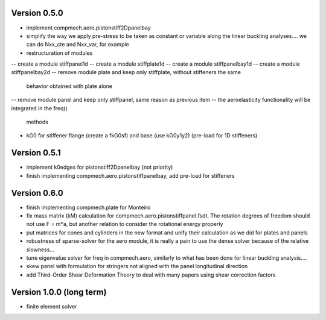 Version 0.5.0
-------------
- implement compmech.aero.pistonstiff2Dpanelbay
- simplify the way we apply pre-stress to be taken as constant or variable
  along the linear buckling analyses.... we can do Nxx_cte and Nxx_var, for
  example
- restructuration of modules
-- create a module stiffpanel1d
-- create a module stiffplate1d
-- create a module stiffpanelbay1d
-- create a module stiffpanelbay2d
-- remove module plate and keep only stiffplate, without stiffeners the same
   behavior obtained with plate alone
-- remove module panel and keep only stiffpanel, same reason as previous item
-- the aeroelasticity functionality will be integrated in the freq()
   methods
- kG0 for stiffener flange (create a fkG0sf) and base (use kG0y1y2)
  (pre-load for 1D stiffeners)

Version 0.5.1
-------------
- implement k0edges for pistonstiff2Dpanelbay (not priority)
- finish implementing compmech.aero.pistonstiffpanelbay, add pre-load for
  stiffeners

Version 0.6.0
-------------
- finish implementing compmech.plate for Monteiro
- fix mass matrix (kM) calculation for compmech.aero.pistonstiffpanel.fsdt.
  The rotation degrees of freedom should not use F = m*a, but another relation
  to consider the rotational energy properly
- put matrices for cones and cylinders in the new format and unify their
  calculation as we did for plates and panels
- robustness of sparse-solver for the aero module, it is really a pain to use
  the dense solver because of the relative slowness...
- tune eigenvalue solver for freq in compmech.aero, similarly to what has been
  done for linear buckling analysis....
- skew panel with formulation for stringers not aligned with the panel
  longitudinal direction
- add Third-Order Shear Deformation Theory to deal with many papers using
  shear correction factors

Version 1.0.0 (long term)
--------------------------
- finite element solver
